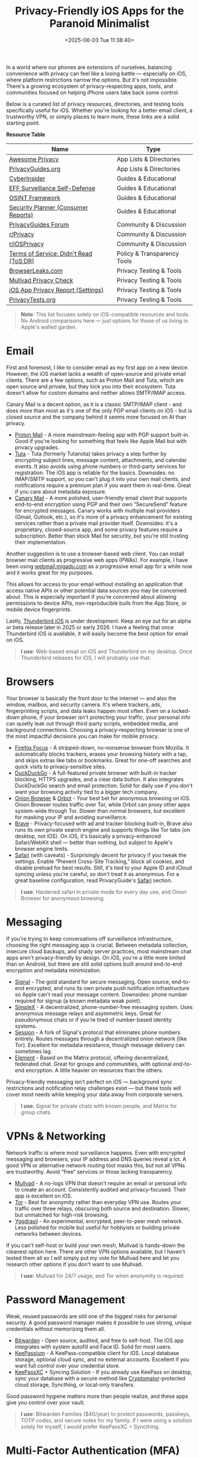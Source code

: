 #+date: <2025-06-03 Tue 11:38:40>
#+title: Privacy-Friendly iOS Apps for the Paranoid Minimalist
#+description: If you're a privacy nerd with an iPhone, this one's for you. A hand-picked list of iOS apps and resources to help you stay secure and ditch the data grabs.
#+filetags: :privacy:ios:
#+slug: private-ios-apps

In a world where our phones are extensions of ourselves, balancing convenience
with privacy can feel like a losing battle — especially on iOS, where platform
restrictions narrow the options. But it's not impossible. There's a growing
ecosystem of privacy-respecting apps, tools, and communities focused on helping
iPhone users take back some control.

Below is a curated list of privacy resources, directories, and testing tools
specifically useful for iOS. Whether you're looking for a better email client, a
trustworthy VPN, or simply places to learn more, these links are a solid
starting point.

**Resource Table**

| Name                                   | Type                        |
|----------------------------------------+-----------------------------|
| [[https://github.com/pluja/awesome-privacy][Awesome Privacy]]                        | App Lists & Directories     |
| [[https://www.privacyguides.org/en/os/ios-overview/][PrivacyGuides.org]]                      | App Lists & Directories     |
| [[https://cyberinsider.com/][CyberInsider]]                           | Guides & Educational        |
| [[https://ssd.eff.org/module-categories/further-learning][EFF Surveillance Self-Defense]]          | Guides & Educational        |
| [[https://osintframework.com/][OSINT Framework]]                        | Guides & Educational        |
| [[https://securityplanner.consumerreports.org/][Security Planner (Consumer Reports)]]    | Guides & Educational        |
| [[https://discuss.privacyguides.net/][PrivacyGuides Forum]]                    | Community & Discussion      |
| [[https://www.reddit.com/r/privacy/][r/Privacy]]                              | Community & Discussion      |
| [[https://www.reddit.com/r/iosprivacy/][r/iOSPrivacy]]                           | Community & Discussion      |
| [[https://tosdr.org/en/][Terms of Service; Didn't Read (ToS;DR)]] | Policy & Transparency Tools |
| [[https://browserleaks.com][BrowserLeaks.com]]                       | Privacy Testing & Tools     |
| [[https://mullvad.net/check][Mullvad Privacy Check]]                  | Privacy Testing & Tools     |
| [[https://support.apple.com/en-us/HT212025][iOS App Privacy Report (Settings)]]      | Privacy Testing & Tools     |
| [[https://privacytests.org/][PrivacyTests.org]]                       | Privacy Testing & Tools     |

#+begin_quote
*Note*: This list focuses solely on iOS-compatible resources and tools. No
Android comparisons here — just options for those of us living in Apple's walled
garden.
#+end_quote

* Email

First and foremost, I like to consider email as my first app on a new device.
However, the iOS market lacks a wealth of open-source and private email clients.
There are a few options, such as Proton Mail and Tuta, which are open source and
private, but they lock you into their ecosystem. Tuta doesn't allow for custom
domains and neither allows SMTP/IMAP access.

Canary Mail is a decent option, as it is a classic SMTP/IMAP client - and does
more than most as it's one of the only PGP email clients on iOS - but is closed
source and the company behind it seems more focused on AI than privacy.

- [[https://proton.me/mail][Proton Mail]] - A more mainstream-feeling app with PGP support built-in. Good if
  you're looking for something that feels like Apple Mail but with privacy
  upgrades.
- [[https://tuta.com/][Tuta]] - Tuta (formerly Tutanota) takes privacy a step further by encrypting
  subject lines, message content, attachments, and calendar events. It also
  avoids using phone numbers or third-party services for registration. The iOS
  app is reliable for the basics. Downsides: no IMAP/SMTP support, so you can't
  plug it into your own mail clients, and notifications require a premium plan
  if you want them in real-time. Great if you care about metadata exposure.
- [[https://canarymail.io/][Canary Mail]] - A more polished, user-friendly email client that supports
  end-to-end encryption using PGP and their own “SecureSend” feature for
  encrypted messages. Canary works with multiple mail providers (Gmail, Outlook,
  etc.), so it's more of a privacy enhancement for existing services rather than
  a private mail provider itself. Downsides: it's a proprietary, closed-source
  app, and some privacy features require a subscription. Better than stock Mail
  for security, but you're still trusting their implementation.

Another suggestion is to use a browser-based web client. You can install browser
mail clients as progressive web apps (PWAs). For example, I have been using
[[https://webmail.migadu.com][webmail.migadu.com]] as a progressive email app for a while now and it works great
for my purposes.

This allows for access to your email without installing an application that
access native APIs or other potential data sources you may be concerned about.
This is especially important if you're concerned about allowing permissions to
device APIs, non-reproducible buils from the App Store, or mobile device
fingerprints.

Lastly, [[https://blog.thunderbird.net/2025/05/thunderbird-for-mobile-april-2025-progress-report/][Thunderbird iOS]] is under development. Keep an eye out for an alpha or
beta release later in 2025 or early 2026. I have a feeling that once Thunderbird
iOS is available, it will easily become the best option for email on iOS.

#+begin_quote
*I use*: Web-based email on iOS and Thunderbird on my desktop. Once Thunderbird
releases for iOS, I will probably use that.
#+end_quote

* Browsers

Your browser is basically the front door to the internet — and also the window,
mailbox, and security camera. It's where trackers, ads, fingerprinting scripts,
and data leaks happen most often. Even on a locked-down phone, if your browser
isn't protecting your traffic, your personal info can quietly leak out through
third-party scripts, embedded media, and background connections. Choosing a
privacy-respecting browser is one of the most impactful decisions you can make
for mobile privacy.

- [[https://apps.apple.com/us/app/firefox-focus-privacy-browser/id1055677337][Firefox Focus]] - A stripped-down, no-nonsense browser from Mozilla. It
  automatically blocks trackers, erases your browsing history with a tap, and
  skips extras like tabs or bookmarks. Great for one-off searches and quick
  visits to privacy-sensitive sites.
- [[https://duckduckgo.com/app][DuckDuckGo]] - A full-featured private browser with built-in tracker blocking,
  HTTPS upgrades, and a clear data button. It also integrates DuckDuckGo search
  and email protection. Solid for daily use if you don't want your browsing
  activity tied to a bigger tech company.
- [[https://onionbrowser.com/][Onion Browser]] & [[https://orbot.app/][Orbot]] - Your best bet for anonymous browsing on iOS. Onion
  Browser routes traffic over Tor, while Orbot can proxy other apps system-wide
  through Tor. Slower than normal browsers, but excellent for masking your IP
  and avoiding surveillance.
- [[https://brave.com/][Brave]] - Privacy-focused with ad and tracker blocking built-in, Brave also runs
  its own private search engine and supports things like Tor tabs (on desktop,
  not iOS). On iOS, it's basically a privacy-enhanced Safari/WebKit shell —
  better than nothing, but subject to Apple's browser engine limits.
- [[https://www.apple.com/safari/][Safari]] (with caveats) - Surprisingly decent for privacy if you tweak the
  settings. Enable “Prevent Cross-Site Tracking,” block all cookies, and disable
  preload for best results. Still, it's tied to your Apple ID and iCloud syncing
  unless you're careful, so don't treat it as anonymous. For a great baseline
  configuration, read PrivacyGuide's [[https://www.privacyguides.org/en/mobile-browsers/#safari-ios][Safari]] section.

#+begin_quote
*I use*: Hardened safari in private mode for every day use, and Onion Browser
for anonymous browsing.
#+end_quote

* Messaging

If you're trying to keep conversations off surveillance infrastructure, choosing
the right messaging app is crucial. Between metadata collection, insecure cloud
backups, and shady server practices, most mainstream chat apps aren't
privacy-friendly by design. On iOS, you're a little more limited than on
Android, but there are still solid options built around end-to-end encryption
and metadata minimization.

- [[https://signal.org/][Signal]] - The gold standard for secure messaging. Open source, end-to-end
  encrypted, and runs its own private push notification infrastructure so Apple
  can't read your message content. Downsides: phone number required for signup
  (a known metadata weak point).
- [[https://simplex.chat/][SimpleX]] - A decentralized, phone-number-free messaging system. Uses anonymous
  message relays and asymmetric keys. Great for pseudonymous chats or if you're
  tired of number-based identity systems.
- [[https://getsession.org/][Session]] - A fork of Signal's protocol that eliminates phone numbers entirely.
  Routes messages through a decentralized onion network (like Tor). Excellent
  for metadata resistance, though message delivery can sometimes lag.
- [[https://element.io/][Element]] - Based on the Matrix protocol, offering decentralized, federated
  chat. Great for groups and communities, with optional end-to-end encryption. A
  little heavier on resources than the others.

Privacy-friendly messaging isn't perfect on iOS — background sync restrictions
and notification relay challenges exist — but these tools will cover most needs
while keeping your data away from corporate servers.

#+begin_quote
*I use*: Signal for private chats with known people, and Matrix for group chats.
#+end_quote

* VPNs & Networking

Network traffic is where most surveillance happens. Even with encrypted
messaging and browsers, your IP address and DNS queries reveal a lot. A good VPN
or alternative network routing tool masks this, but not all VPNs are
trustworthy. Avoid “free” services or those lacking transparency.

- [[https://mullvad.net/][Mullvad]] - A no-logs VPN that doesn't require an email or personal info to
  create an account. Consistently audited and privacy-focused. Their app is
  excellent on iOS.
- [[https://www.torproject.org/][Tor]] - Best for anonymity rather than everyday VPN use. Routes your traffic
  over three relays, obscuring both source and destination. Slower, but
  unmatched for high-risk browsing.
- [[https://yggdrasilnetwork.org/installation][Yggdrasil]] - An experimental, encrypted, peer-to-peer mesh network. Less
  polished for mobile but useful for hobbyists or building private networks
  between devices.

If you can't self-host or build your own mesh, Mullvad is hands-down the
cleanest option here. There are other VPN options available, but I haven't
tested them all so I will simply put my vote for Mullvad here and let you
research other options if you don't want to use Mullvad.

#+begin_quote
*I use*: Mullvad for 24/7 usage, and Tor when anonymity is required.
#+end_quote

* Password Management

Weak, reused passwords are still one of the biggest risks for personal security.
A good password manager makes it possible to use strong, unique credentials
without memorizing them all.

- [[https://bitwarden.com/][Bitwarden]] - Open source, audited, and free to self-host. The iOS app
  integrates with system autofill and Face ID. Solid for most users.
- [[https://keepassium.com/][KeePassium]] - A KeePass-compatible client for iOS. Local database storage,
  optional cloud sync, and no external accounts. Excellent if you want full
  control over your credential store.
- [[https://keepassxc.org/][KeePassXC]] + Syncing Solution - If you already use KeePass on desktop, sync
  your database with a secure method like [[https://cryptomator.org/][Cryptomator]]-protected cloud storage,
  Syncthing, or local-only transfers.

Good password hygiene matters more than people realize, and these apps give you
control over your vault.

#+begin_quote
*I use*: Bitwarden Families ($40/year) to protect passwords, passkeys, TOTP
codes, and secure notes for my family. If I were using a solution solely for
myself, I would prefer KeePassXC + Syncthing.
#+end_quote

* Multi-Factor Authentication (MFA)

MFA is essential, but relying on SMS codes or untrusted proprietary apps defeats
the point. Use open, local, encrypted authenticators where possible.

- [[https://bitwarden.com/products/authenticator/][Bitwarden Authenticator]] - Integrates with the password manager or works
  standalone. Encrypted backups through Bitwarden.
- [[https://ente.io/auth/][Ente Auth]] - Open source, end-to-end encrypted TOTP manager. Syncs encrypted
  via Ente's infrastructure.
- [[https://www.tofuauth.com/][Tofu]] - Minimal, offline-first TOTP app. No cloud, no telemetry.
- [[https://raivo-otp.com/][Raivo OTP]] - Open source, native iOS app with secure iCloud backups. Clean
  interface.
- [[https://apps.apple.com/us/app/otp-auth/id659877384][OTP Auth]] - A longstanding, trusted TOTP manager with encrypted backups and
  Apple Watch support. Not open source.

I recommend pairing one of these with strong passwords and a VPN for everyday
security.

#+begin_quote
*I use*: Bitwarden Authenticator, previously OTP Auth.
#+end_quote

* Notes & Personal Data

iCloud Notes and Google Keep aren't exactly privacy havens. If you're storing
sensitive personal notes, account details, or journal entries, opt for
encrypted, local-first apps.

- [[https://beorgapp.com/][Beorg]] - An Org-mode-compatible outliner and task manager for iOS. Great for
  Emacs fans and those managing plaintext files.
- [[https://obsidian.md/][Obsidian]] - A local Markdown-based notes app. All data stays on your device
  unless you opt for Obsidian Sync (or your own setup).
- [[https://standardnotes.com/][Standard Notes]] - End-to-end encrypted notes, with cross-platform sync. Good if
  you want a straightforward, secure cloud service.
- [[https://joplinapp.org/][Joplin]] - Open source, Markdown notes with optional encryption and cloud sync
  (Nextcloud, Dropbox, etc).

These options help decouple your data from major cloud platforms while keeping
notes portable and encrypted.

#+begin_quote
*I use*: Beorg, since I love org-mode and no longer use markdown.
#+end_quote

* Photos & Media

Your camera roll quietly feeds metadata and images to iCloud by default. If you
want to self-host or encrypt your photo library, here's what works on iOS. At a
minimum, I suggest disabling iCloud for the Photos app, so the data stays local
on your device.

- [[https://immich.app/][Immich (self-hosted)]] - Open source, feature-rich, self-hosted photo manager
  with facial recognition and live photo support. Requires a home server.
- [[https://ente.io/][Ente Photos]] - End-to-end encrypted photo storage with iOS and web apps. Paid
  plans, but privacy-first infrastructure.

Good privacy photos apps are rare on iOS — these two are the standout options
right now.

#+begin_quote
*I use*: Immich for all photos.
#+end_quote

* Encryption Utilities

If you're handling sensitive files, you need a proper encryption utility to lock
them down.

- [[https://cryptomator.org/][Cryptomator]] - Open source, encrypted cloud storage vaults. Integrates with
  most cloud providers and works locally.
- [[https://apps.apple.com/us/app/instant-pgp/id1497433694][Instant PGP]] - PGP key generation, import/export, and encrypted message/file
  creation. Handy for old-school secure comms.

If you're serious about privacy, encrypted storage and messaging layers like
these are essential.

#+begin_quote
*I use*: Cryptomator when syncing sensitive data over Syncthing. I no longer
require Instant PGP since Migadu's webmail client (SnappyMail) supports PGP.
#+end_quote

* News & Social

Mainstream news and social apps leak all kinds of usage metadata, even when
you're just lurking. These tools let you follow content with less exposure.

- [[https://netnewswire.com/][NetNewsWire]] - Free, open source RSS reader for iOS. Follow sites without
  tracking.
- [[https://www.talklittle.com/three-cheers/][ThreeCheers]] - Privacy-friendly Reddit client for iOS. No official API calls,
  built-in filtering.
- [[https://getvoyager.app/][Voyager]] - Clean, independent Mastodon client.
- [[https://joinmastodon.org/][Mastodon]] - Federated, open source alternative to Twitter.
- [[https://joinpeertube.org/][PeerTube]] - Decentralized video platform, accessible via web or PWA.
- [[https://pixelfed.org/][Pixelfed]] - Federated, open source alternative to Instagram.

If you're going to be online, at least let it be on your terms.

#+begin_quote
*I use*: NetNewsWire (via FreshRSS) for RSS feeds, and Voyager for Lemmy. I have
used all of these apps and they are great, but I am not very active on social
sites.
#+end_quote

* Final Thoughts

This isn't about paranoia — it's about awareness. Every app you use, every
service you sign into, quietly collects and trades your data. iOS makes true
anonymity harder than other platforms, but these tools and services give you a
fighting chance to keep your personal life personal.

If you have other privacy-friendly iOS tools you enjoy, [[mailto:hello@cleberg.net][email me]] — I'm always
looking for new things to test.
